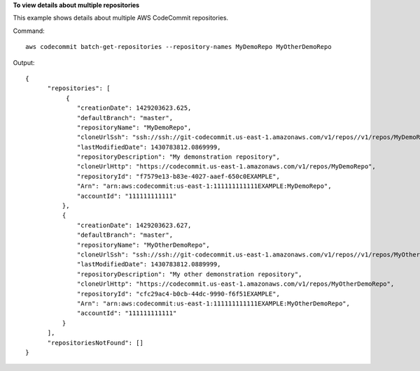 **To view details about multiple repositories**

This example shows details about multiple AWS CodeCommit repositories.

Command::

  aws codecommit batch-get-repositories --repository-names MyDemoRepo MyOtherDemoRepo

Output::

  {
        "repositories": [
             {
                "creationDate": 1429203623.625,
                "defaultBranch": "master",
                "repositoryName": "MyDemoRepo",
                "cloneUrlSsh": "ssh://ssh://git-codecommit.us-east-1.amazonaws.com/v1/repos//v1/repos/MyDemoRepo",
                "lastModifiedDate": 1430783812.0869999,
                "repositoryDescription": "My demonstration repository",
                "cloneUrlHttp": "https://codecommit.us-east-1.amazonaws.com/v1/repos/MyDemoRepo",
                "repositoryId": "f7579e13-b83e-4027-aaef-650c0EXAMPLE",
                "Arn": "arn:aws:codecommit:us-east-1:111111111111EXAMPLE:MyDemoRepo",
                "accountId": "111111111111"
            },
            {
                "creationDate": 1429203623.627,
                "defaultBranch": "master",
                "repositoryName": "MyOtherDemoRepo",
                "cloneUrlSsh": "ssh://ssh://git-codecommit.us-east-1.amazonaws.com/v1/repos//v1/repos/MyOtherDemoRepo",
                "lastModifiedDate": 1430783812.0889999,
                "repositoryDescription": "My other demonstration repository",
                "cloneUrlHttp": "https://codecommit.us-east-1.amazonaws.com/v1/repos/MyOtherDemoRepo",
                "repositoryId": "cfc29ac4-b0cb-44dc-9990-f6f51EXAMPLE",
                "Arn": "arn:aws:codecommit:us-east-1:111111111111EXAMPLE:MyOtherDemoRepo",
                "accountId": "111111111111"
            }
        ],
        "repositoriesNotFound": []
  }

